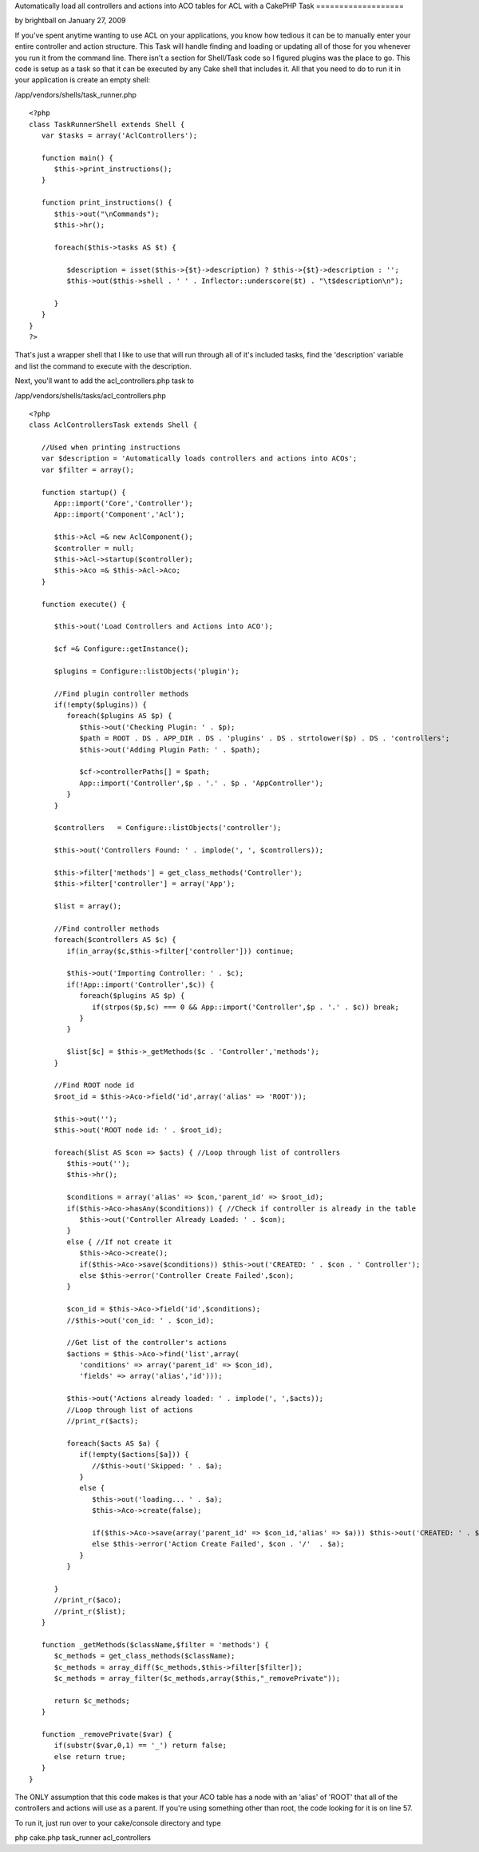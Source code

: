 Automatically load all controllers and actions into ACO tables for ACL
with a CakePHP Task
===================

by brightball on January 27, 2009

If you've spent anytime wanting to use ACL on your applications, you
know how tedious it can be to manually enter your entire controller
and action structure. This Task will handle finding and loading or
updating all of those for you whenever you run it from the command
line. There isn't a section for Shell/Task code so I figured plugins
was the place to go.
This code is setup as a task so that it can be executed by any Cake
shell that includes it. All that you need to do to run it in your
application is create an empty shell:

/app/vendors/shells/task_runner.php

::

    
    <?php
    class TaskRunnerShell extends Shell {
       var $tasks = array('AclControllers');
       
       function main() {      
          $this->print_instructions();
       }
       
       function print_instructions() {
          $this->out("\nCommands");
          $this->hr();
          
          foreach($this->tasks AS $t) {
             
             $description = isset($this->{$t}->description) ? $this->{$t}->description : '';
             $this->out($this->shell . ' ' . Inflector::underscore($t) . "\t$description\n");
             
          }
       }
    }
    ?>

That's just a wrapper shell that I like to use that will run through
all of it's included tasks, find the 'description' variable and list
the command to execute with the description.

Next, you'll want to add the acl_controllers.php task to

/app/vendors/shells/tasks/acl_controllers.php

::

    
    <?php
    class AclControllersTask extends Shell {
       
       //Used when printing instructions
       var $description = 'Automatically loads controllers and actions into ACOs';
       var $filter = array();
       
       function startup() {
          App::import('Core','Controller');
          App::import('Component','Acl');
          
          $this->Acl =& new AclComponent();
          $controller = null;
          $this->Acl->startup($controller);
          $this->Aco =& $this->Acl->Aco;
       }
       
       function execute() {
          
          $this->out('Load Controllers and Actions into ACO');
          
          $cf =& Configure::getInstance();
          
          $plugins = Configure::listObjects('plugin');
          
          //Find plugin controller methods
          if(!empty($plugins)) {
             foreach($plugins AS $p) {
                $this->out('Checking Plugin: ' . $p);
                $path = ROOT . DS . APP_DIR . DS . 'plugins' . DS . strtolower($p) . DS . 'controllers';
                $this->out('Adding Plugin Path: ' . $path);
                
                $cf->controllerPaths[] = $path;
                App::import('Controller',$p . '.' . $p . 'AppController');
             }
          }
                  
          $controllers   = Configure::listObjects('controller');
          
          $this->out('Controllers Found: ' . implode(', ', $controllers));
          
          $this->filter['methods'] = get_class_methods('Controller');
          $this->filter['controller'] = array('App');            
          
          $list = array();
          
          //Find controller methods
          foreach($controllers AS $c) {
             if(in_array($c,$this->filter['controller'])) continue;
    
             $this->out('Importing Controller: ' . $c);                           
             if(!App::import('Controller',$c)) {
                foreach($plugins AS $p) {
                   if(strpos($p,$c) === 0 && App::import('Controller',$p . '.' . $c)) break;
                }            
             }
             
             $list[$c] = $this->_getMethods($c . 'Controller','methods');
          }
                
          //Find ROOT node id
          $root_id = $this->Aco->field('id',array('alias' => 'ROOT'));
          
          $this->out('');
          $this->out('ROOT node id: ' . $root_id);
          
          foreach($list AS $con => $acts) { //Loop through list of controllers
             $this->out('');
             $this->hr();
             
             $conditions = array('alias' => $con,'parent_id' => $root_id);
             if($this->Aco->hasAny($conditions)) { //Check if controller is already in the table
                $this->out('Controller Already Loaded: ' . $con);
             }
             else { //If not create it
                $this->Aco->create();
                if($this->Aco->save($conditions)) $this->out('CREATED: ' . $con . ' Controller');            
                else $this->error('Controller Create Failed',$con);            
             }
             
             $con_id = $this->Aco->field('id',$conditions);
             //$this->out('con_id: ' . $con_id);
             
             //Get list of the controller's actions
             $actions = $this->Aco->find('list',array(
                'conditions' => array('parent_id' => $con_id),
                'fields' => array('alias','id')));
                
             $this->out('Actions already loaded: ' . implode(', ',$acts));   
             //Loop through list of actions
             //print_r($acts);
             
             foreach($acts AS $a) {            
                if(!empty($actions[$a])) {
                   //$this->out('Skipped: ' . $a);
                }
                else {
                   $this->out('loading... ' . $a);
                   $this->Aco->create(false);
                   
                   if($this->Aco->save(array('parent_id' => $con_id,'alias' => $a))) $this->out('CREATED: ' . $con . '/'  . $a);
                   else $this->error('Action Create Failed', $con . '/'  . $a);
                }
             }
             
          }
          //print_r($aco);      
          //print_r($list);
       }
       
       function _getMethods($className,$filter = 'methods') {
          $c_methods = get_class_methods($className);
          $c_methods = array_diff($c_methods,$this->filter[$filter]);
          $c_methods = array_filter($c_methods,array($this,"_removePrivate"));
          
          return $c_methods;
       }
       
       function _removePrivate($var) {
          if(substr($var,0,1) == '_') return false;
          else return true;
       }
    }

The ONLY assumption that this code makes is that your ACO table has a
node with an 'alias' of 'ROOT' that all of the controllers and actions
will use as a parent. If you're using something other than root, the
code looking for it is on line 57.

To run it, just run over to your cake/console directory and type

php cake.php task_runner acl_controllers


.. meta::
    :title: Automatically load all controllers and actions into ACO tables for ACL with a CakePHP Task
    :description: CakePHP Article related to acl,Auth,task,shell,permissions,aco,load,controller,action,brightball,Plugins
    :keywords: acl,Auth,task,shell,permissions,aco,load,controller,action,brightball,Plugins
    :copyright: Copyright 2009 brightball
    :category: plugins

